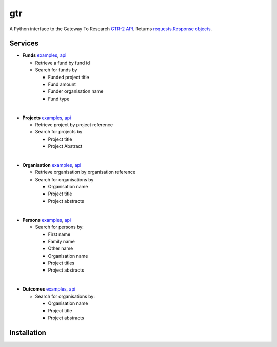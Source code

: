 ===
gtr
===

.. image:: https://travis-ci.org/Nesta/gtr.png?branch=master
   :target: https://travis-ci.org/Nesta/gtr

.. image:: https://coveralls.io/repos/Nesta/gtr/badge.svg?branch=master&service=github
    :target https://coveralls.io/r/Nesta/gtr

A Python interface to the Gateway To Research `GTR-2 API <http://gtr.rcuk.ac.uk/resources/GtR-2-API-v1.4.pdf>`_.
Returns `requests.Response objects <http://docs.python-requests.org/en/latest/api/#requests.Response>`_.

Services
========

- **Funds** `examples <./docs/funds.md#funds>`__, `api <http://gtr.rcuk.ac.uk/gtr/api/fund>`__

  - Retrieve a fund by fund id
  - Search for funds by

    - Funded project title
    - Fund amount
    - Funder organisation name
    - Fund type
|
- **Projects** `examples <./docs/projects.md#projects>`__, `api <http://gtr.rcuk.ac.uk/gtr/api/projects>`__

  - Retrieve project by project reference
  - Search for projects by

    - Project title
    - Project Abstract
|
- **Organisation** `examples <./docs/organisations.md#organisations>`__, `api <http://gtr.rcuk.ac.uk/gtr/api/organisations>`__

  - Retrieve organisation by organisation reference
  - Search for organisations by

    - Organisation name
    - Project title
    - Project abstracts
|
- **Persons** `examples <./docs/persons.md#persons>`__, `api <http://gtr.rcuk.ac.uk/gtr/api/persons>`__

  - Search for persons by:

    - First name
    - Family name
    - Other name
    - Organisation name
    - Project titles
    - Project abstracts
|
- **Outcomes** `examples <./docs/outcome.md#outcome>`__, `api <http://gtr.rcuk.ac.uk/gtr/api/outcome>`__

  - Search for organisations by:

    - Organisation name
    - Project title
    - Project abstracts

Installation
============

.. todo:: Add install instructions